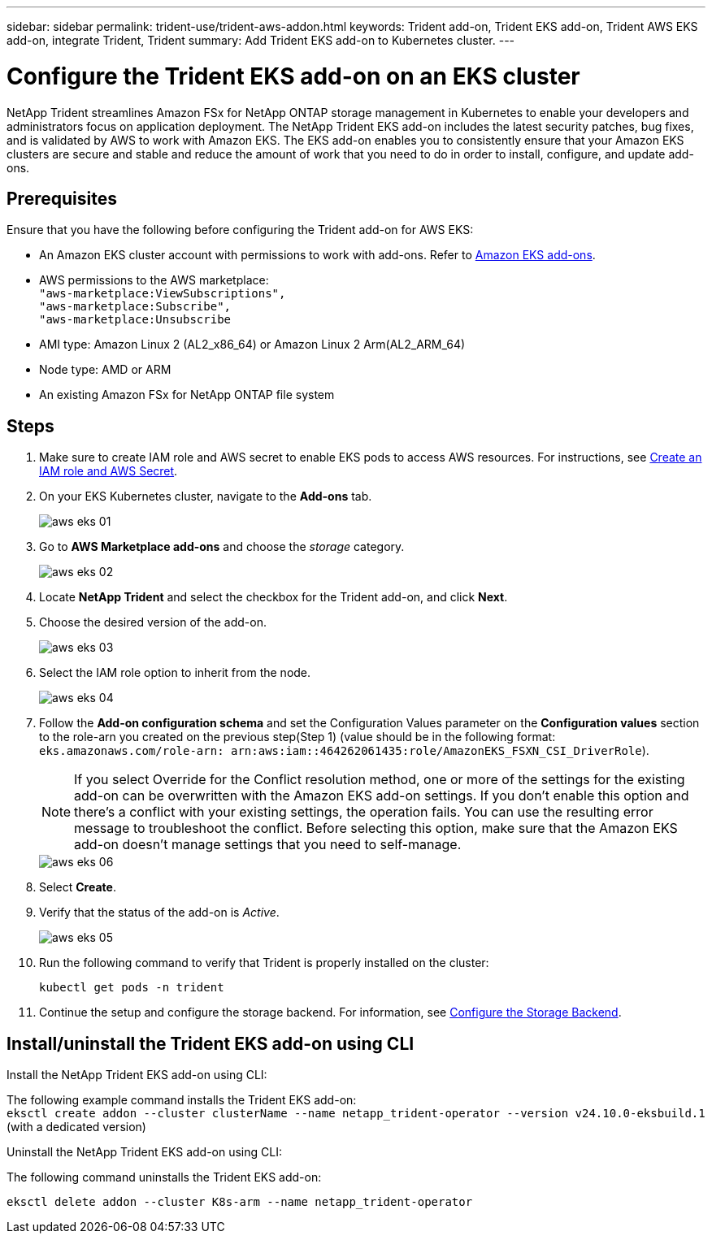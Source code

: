 ---
sidebar: sidebar
permalink: trident-use/trident-aws-addon.html
keywords: Trident add-on, Trident EKS add-on, Trident AWS EKS add-on, integrate Trident, Trident
summary: Add Trident EKS add-on to Kubernetes cluster.
---

= Configure the Trident EKS add-on on an EKS cluster
:hardbreaks:
:icons: font
:imagesdir: ../media/

[.lead]
NetApp Trident streamlines Amazon FSx for NetApp ONTAP storage management in Kubernetes to enable your developers and administrators focus on application deployment. The NetApp Trident EKS add-on includes the latest security patches, bug fixes, and is validated by AWS to work with Amazon EKS. The EKS add-on enables you to consistently ensure that your Amazon EKS clusters are secure and stable and reduce the amount of work that you need to do in order to install, configure, and update add-ons.

== Prerequisites
Ensure that you have the following before configuring the Trident add-on for AWS EKS:

* An Amazon EKS cluster account with permissions to work with add-ons. Refer to link:https://docs.aws.amazon.com/eks/latest/userguide/eks-add-ons.html[Amazon EKS add-ons^]. 
* AWS permissions to the AWS marketplace:
    `"aws-marketplace:ViewSubscriptions",
    "aws-marketplace:Subscribe",
    "aws-marketplace:Unsubscribe`
* AMI type: Amazon Linux 2 (AL2_x86_64) or	Amazon Linux 2  Arm(AL2_ARM_64)
* Node type: AMD or ARM
* An existing Amazon FSx for NetApp ONTAP file system

== Steps
. Make sure to create IAM role and AWS secret to enable EKS pods to access AWS resources. For instructions, see link:../trident-use/trident-fsx-iam-role.html[Create an IAM role and AWS Secret^].
. On your EKS Kubernetes cluster, navigate to the *Add-ons* tab.
+
image::../media/aws-eks-01.png[]
+
. Go to *AWS Marketplace add-ons* and choose the _storage_ category.
+
image::../media/aws-eks-02.png[]
+
. Locate *NetApp Trident* and select the checkbox for the Trident add-on, and click *Next*.
. Choose the desired version of the add-on.
+
image::../media/aws-eks-03.png[]
+
. Select the IAM role option to inherit from the node.
+
image::../media/aws-eks-04.png[]
+
. Follow the *Add-on configuration schema* and set the Configuration Values parameter on the *Configuration values* section to the role-arn you created on the previous step(Step 1) (value should be in the following format: `eks.amazonaws.com/role-arn: arn:aws:iam::464262061435:role/AmazonEKS_FSXN_CSI_DriverRole`).
+
NOTE: If you select Override for the Conflict resolution method, one or more of the settings for the existing add-on can be overwritten with the Amazon EKS add-on settings. If you don't enable this option and there's a conflict with your existing settings, the operation fails. You can use the resulting error message to troubleshoot the conflict. Before selecting this option, make sure that the Amazon EKS add-on doesn't manage settings that you need to self-manage. 
+
image::../media/aws-eks-06.png[]
+
//// 
+
* Beginning with 25.02 release, Trident supports automatic backend configuration. Trident creates the backend and storage classes seamlessly after Trident installation. To enable automatic backend configuration, add the `ontapConfigurator` parameter and specify `authType`, `fsxnID`, and `protocols` in the Add-on configuration schema along with `cloudIdentity` during the installation.
+
[source,JSON]
----
"ontapConfigurator": {
        "enabled": true,
        "svms": [
          {
            "authType": "awsarn",
            "fsxnID": "fs-0dfeaa884a68b1cab",
            "protocols": [
              "nfs",
              "iscsi"
            ]
          }
        ]
      }}"

----
+
NOTE: To disable automatic backend configuration, upgrade the Trident release version and set the *ontapConfigurator* to *false*. 
////
. Select *Create*.
. Verify that the status of the add-on is _Active_.
+
image::../media/aws-eks-05.png[]
+
. Run the following command to verify that Trident is properly installed on the cluster: 
+
----
kubectl get pods -n trident
----
. Continue the setup and configure the storage backend. For information, see link:../trident-use/trident-fsx-storage-backend.html[Configure the Storage Backend^].

== Install/uninstall the Trident EKS add-on using CLI

.Install the  NetApp Trident EKS add-on using CLI:
The following example command installs the Trident EKS add-on:
`eksctl create addon --cluster clusterName --name netapp_trident-operator --version v24.10.0-eksbuild.1` (with a dedicated version)

.Uninstall the NetApp Trident EKS add-on using CLI:
The following command uninstalls the Trident EKS add-on:
----
eksctl delete addon --cluster K8s-arm --name netapp_trident-operator
----
